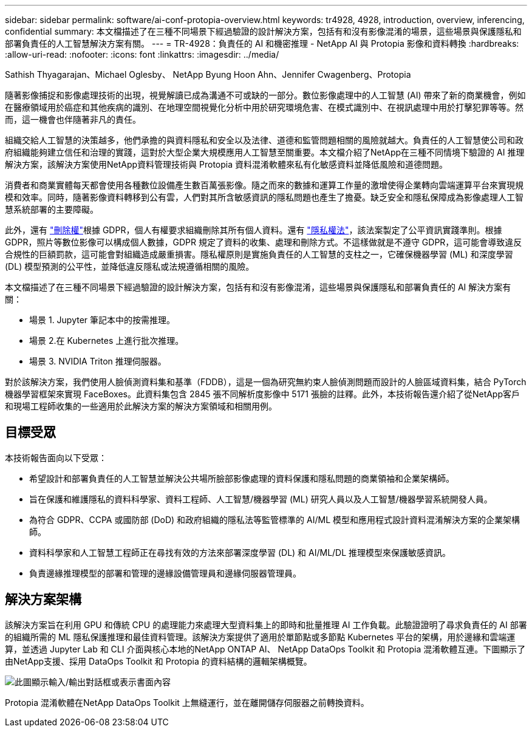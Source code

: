 ---
sidebar: sidebar 
permalink: software/ai-conf-protopia-overview.html 
keywords: tr4928, 4928, introduction, overview, inferencing, confidential 
summary: 本文檔描述了在三種不同場景下經過驗證的設計解決方案，包括有和沒有影像混淆的場景，這些場景與保護隱私和部署負責任的人工智慧解決方案有關。 
---
= TR-4928：負責任的 AI 和機密推理 - NetApp AI 與 Protopia 影像和資料轉換
:hardbreaks:
:allow-uri-read: 
:nofooter: 
:icons: font
:linkattrs: 
:imagesdir: ../media/


Sathish Thyagarajan、Michael Oglesby、 NetApp Byung Hoon Ahn、Jennifer Cwagenberg、Protopia

[role="lead"]
隨著影像捕捉和影像處理技術的出現，視覺解讀已成為溝通不可或缺的一部分。數位影像處理中的人工智慧 (AI) 帶來了新的商業機會，例如在醫療領域用於癌症和其他疾病的識別、在地理空間視覺化分析中用於研究環境危害、在模式識別中、在視訊處理中用於打擊犯罪等等。然而，這一機會也伴隨著非凡的責任。

組織交給人工智慧的決策越多，他們承擔的與資料隱私和安全以及法律、道德和監管問題相關的風險就越大。負責任的人工智慧使公司和政府組織能夠建立信任和治理的實踐，這對於大型企業大規模應用人工智慧至關重要。本文檔介紹了NetApp在三種不同情境下驗證的 AI 推理解決方案，該解決方案使用NetApp資料管理技術與 Protopia 資料混淆軟體來私有化敏感資料並降低風險和道德問題。

消費者和商業實體每天都會使用各種數位設備產生數百萬張影像。隨之而來的數據和運算工作量的激增使得企業轉向雲端運算平台來實現規模和效率。同時，隨著影像資料轉移到公有雲，人們對其所含敏感資訊的隱私問題也產生了擔憂。缺乏安全和隱私保障成為影像處理人工智慧系統部署的主要障礙。

此外，還有 https://gdpr.eu/right-to-be-forgotten/["刪除權"^]根據 GDPR，個人有權要求組織刪除其所有個人資料。還有 https://www.justice.gov/opcl/privacy-act-1974["隱私權法"^]，該法案製定了公平資訊實踐準則。根據 GDPR，照片等數位影像可以構成個人數據，GDPR 規定了資料的收集、處理和刪除方式。不這樣做就是不遵守 GDPR，這可能會導致違反合規性的巨額罰款，這可能會對組織造成嚴重損害。隱私權原則是實施負責任的人工智慧的支柱之一，它確保機器學習 (ML) 和深度學習 (DL) 模型預測的公平性，並降低違反隱私或法規遵循相關的風險。

本文檔描述了在三種不同場景下經過驗證的設計解決方案，包括有和沒有影像混淆，這些場景與保護隱私和部署負責任的 AI 解決方案有關：

* 場景 1.  Jupyter 筆記本中的按需推理。
* 場景 2.在 Kubernetes 上進行批次推理。
* 場景 3.  NVIDIA Triton 推理伺服器。


對於該解決方案，我們使用人臉偵測資料集和基準（FDDB），這是一個為研究無約束人臉偵測問題而設計的人臉區域資料集，結合 PyTorch 機器學習框架來實現 FaceBoxes。此資料集包含 2845 張不同解析度影像中 5171 張臉的註釋。此外，本技術報告還介紹了從NetApp客戶和現場工程師收集的一些適用於此解決方案的解決方案領域和相關用例。



== 目標受眾

本技術報告面向以下受眾：

* 希望設計和部署負責任的人工智慧並解決公共場所臉部影像處理的資料保護和隱私問題的商業領袖和企業架構師。
* 旨在保護和維護隱私的資料科學家、資料工程師、人工智慧/機器學習 (ML) 研究人員以及人工智慧/機器學習系統開發人員。
* 為符合 GDPR、CCPA 或國防部 (DoD) 和政府組織的隱私法等監管標準的 AI/ML 模型和應用程式設計資料混淆解決方案的企業架構師。
* 資料科學家和人工智慧工程師正在尋找有效的方法來部署深度學習 (DL) 和 AI/ML/DL 推理模型來保護敏感資訊。
* 負責邊緣推理模型的部署和管理的邊緣設備管理員和邊緣伺服器管理員。




== 解決方案架構

該解決方案旨在利用 GPU 和傳統 CPU 的處理能力來處理大型資料集上的即時和批量推理 AI 工作負載。此驗證證明了尋求負責任的 AI 部署的組織所需的 ML 隱私保護推理和最佳資料管理。該解決方案提供了適用於單節點或多節點 Kubernetes 平台的架構，用於邊緣和雲端運算，並透過 Jupyter Lab 和 CLI 介面與核心本地的NetApp ONTAP AI、 NetApp DataOps Toolkit 和 Protopia 混淆軟體互連。下圖顯示了由NetApp支援、採用 DataOps Toolkit 和 Protopia 的資料結構的邏輯架構概覽。

image:ai-protopia-001.png["此圖顯示輸入/輸出對話框或表示書面內容"]

Protopia 混淆軟體在NetApp DataOps Toolkit 上無縫運行，並在離開儲存伺服器之前轉換資料。
